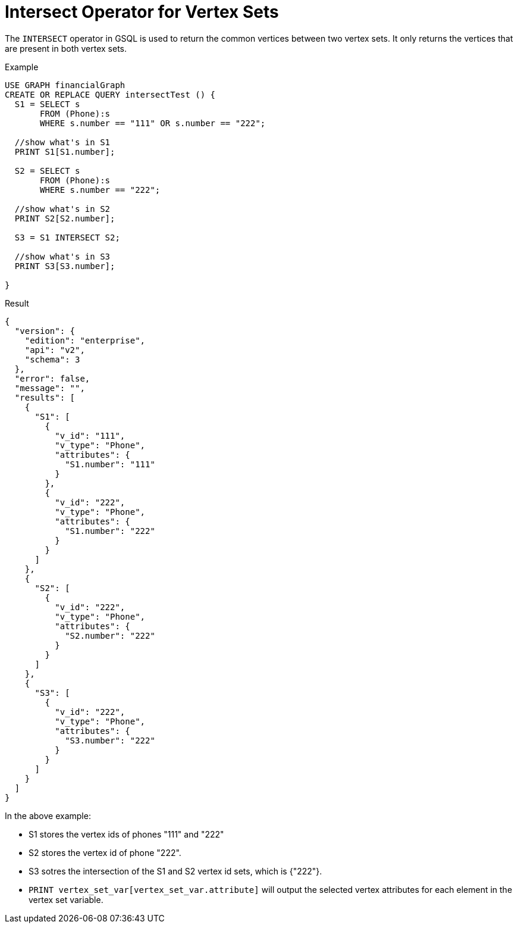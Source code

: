 = Intersect Operator for Vertex Sets

The `INTERSECT` operator in GSQL is used to return the common vertices between two vertex sets. It only returns the vertices that are present in both vertex sets.

.Example
[source,gsql]
----
USE GRAPH financialGraph
CREATE OR REPLACE QUERY intersectTest () {
  S1 = SELECT s
       FROM (Phone):s
       WHERE s.number == "111" OR s.number == "222";

  //show what's in S1
  PRINT S1[S1.number];

  S2 = SELECT s
       FROM (Phone):s
       WHERE s.number == "222";

  //show what's in S2
  PRINT S2[S2.number];

  S3 = S1 INTERSECT S2;

  //show what's in S3
  PRINT S3[S3.number];

}

----

.Result
[source,json]
----
{
  "version": {
    "edition": "enterprise",
    "api": "v2",
    "schema": 3
  },
  "error": false,
  "message": "",
  "results": [
    {
      "S1": [
        {
          "v_id": "111",
          "v_type": "Phone",
          "attributes": {
            "S1.number": "111"
          }
        },
        {
          "v_id": "222",
          "v_type": "Phone",
          "attributes": {
            "S1.number": "222"
          }
        }
      ]
    },
    {
      "S2": [
        {
          "v_id": "222",
          "v_type": "Phone",
          "attributes": {
            "S2.number": "222"
          }
        }
      ]
    },
    {
      "S3": [
        {
          "v_id": "222",
          "v_type": "Phone",
          "attributes": {
            "S3.number": "222"
          }
        }
      ]
    }
  ]
}
----

In the above example:

* S1 stores the vertex ids of phones "111" and "222"
* S2 stores the vertex id of phone "222".
* S3 sotres the intersection of the S1 and S2 vertex id sets, which is {"222"}.
* `PRINT vertex_set_var[vertex_set_var.attribute]` will output the selected vertex attributes for each element in the vertex set variable.


